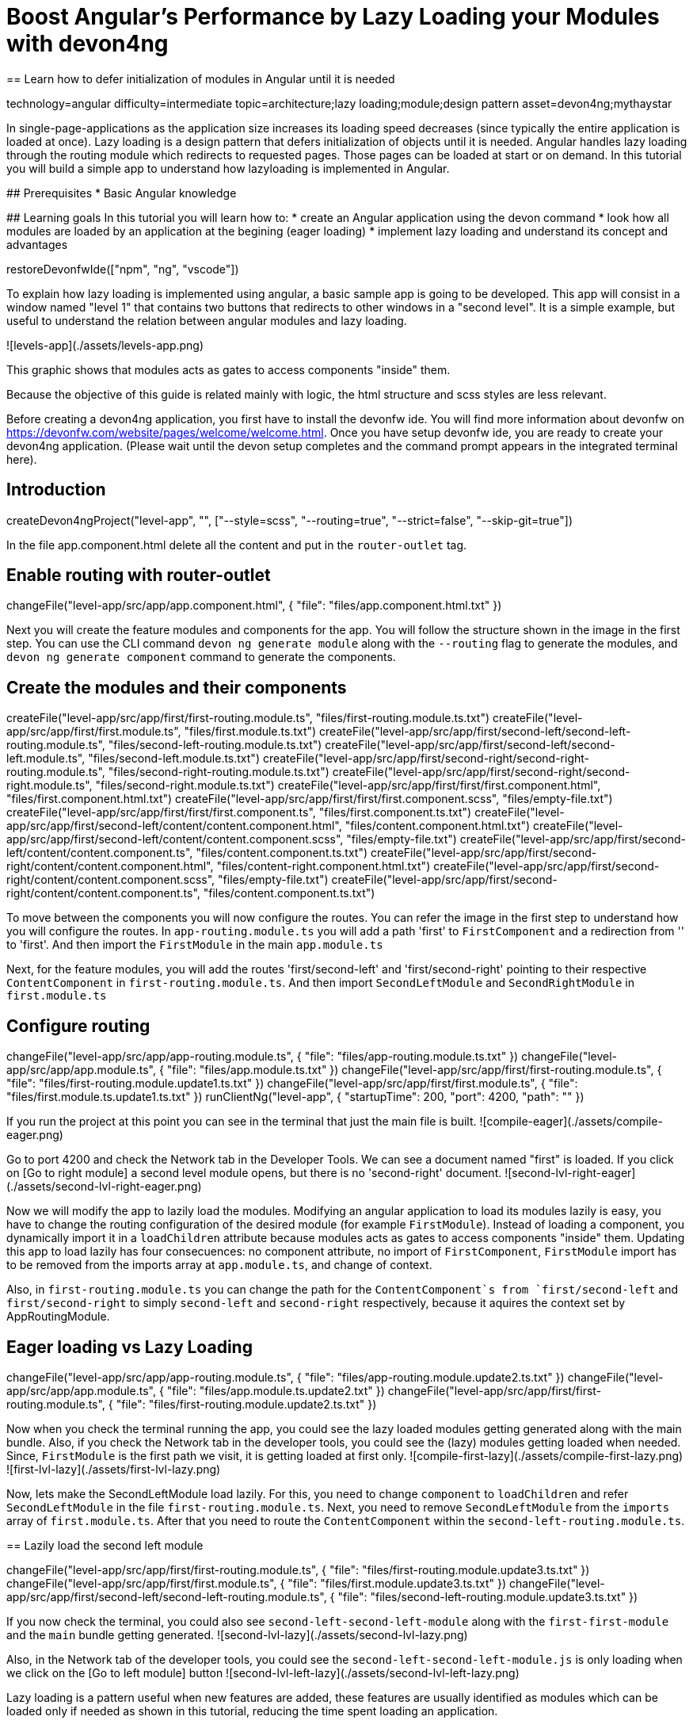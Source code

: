 = Boost Angular’s Performance by Lazy Loading your Modules with devon4ng
== Learn how to defer initialization of modules in Angular until it is needed

[tags]
--
technology=angular
difficulty=intermediate
topic=architecture;lazy loading;module;design pattern
asset=devon4ng;mythaystar
--

====
In single-page-applications as the application size increases its loading speed decreases (since typically the entire application is loaded at once). Lazy loading is a design pattern that defers initialization of objects until it is needed. Angular handles lazy loading through the routing module which redirects to requested pages. Those pages can be loaded at start or on demand. In this tutorial you will build a simple app to understand how lazyloading is implemented in Angular.

## Prerequisites
* Basic Angular knowledge

## Learning goals
In this tutorial you will learn how to:
* create an Angular application using the devon command
* look how all modules are loaded by an application at the begining (eager loading)
* implement lazy loading and understand its concept and advantages
====

[step]
--
restoreDevonfwIde(["npm", "ng", "vscode"])
--

To explain how lazy loading is implemented using angular, a basic sample app is going to be developed. This app will consist in a window named "level 1" that contains two buttons that redirects to other windows in a "second level". It is a simple example, but useful to understand the relation between angular modules and lazy loading.

![levels-app](./assets/levels-app.png)

This graphic shows that modules acts as gates to access components "inside" them.

Because the objective of this guide is related mainly with logic, the html structure and scss styles are less relevant.

Before creating a devon4ng application, you first have to install the devonfw ide. You will find more information about devonfw on https://devonfw.com/website/pages/welcome/welcome.html.
Once you have setup devonfw ide, you are ready to create your devon4ng application. (Please wait until the devon setup completes and the command prompt appears in the integrated terminal here).
[step]
== Introduction
--
createDevon4ngProject("level-app", "", ["--style=scss", "--routing=true", "--strict=false", "--skip-git=true"])
--

In the file app.component.html delete all the content and put in the `router-outlet` tag.
[step]
== Enable routing with router-outlet
--
changeFile("level-app/src/app/app.component.html", { "file": "files/app.component.html.txt" })
--

Next you will create the feature modules and components for the app. You will follow the structure shown in the image in the first step. You can use the CLI command `devon ng generate module` along with the `--routing` flag to generate the modules, and `devon ng generate component` command to generate the components.
[step]
== Create the modules and their components
--
createFile("level-app/src/app/first/first-routing.module.ts", "files/first-routing.module.ts.txt")
createFile("level-app/src/app/first/first.module.ts", "files/first.module.ts.txt")
createFile("level-app/src/app/first/second-left/second-left-routing.module.ts", "files/second-left-routing.module.ts.txt")
createFile("level-app/src/app/first/second-left/second-left.module.ts", "files/second-left.module.ts.txt")
createFile("level-app/src/app/first/second-right/second-right-routing.module.ts", "files/second-right-routing.module.ts.txt")
createFile("level-app/src/app/first/second-right/second-right.module.ts", "files/second-right.module.ts.txt")
createFile("level-app/src/app/first/first/first.component.html", "files/first.component.html.txt")
createFile("level-app/src/app/first/first/first.component.scss", "files/empty-file.txt")
createFile("level-app/src/app/first/first/first.component.ts", "files/first.component.ts.txt")
createFile("level-app/src/app/first/second-left/content/content.component.html", "files/content.component.html.txt")
createFile("level-app/src/app/first/second-left/content/content.component.scss", "files/empty-file.txt")
createFile("level-app/src/app/first/second-left/content/content.component.ts", "files/content.component.ts.txt")
createFile("level-app/src/app/first/second-right/content/content.component.html", "files/content-right.component.html.txt")
createFile("level-app/src/app/first/second-right/content/content.component.scss", "files/empty-file.txt")
createFile("level-app/src/app/first/second-right/content/content.component.ts", "files/content.component.ts.txt")
--

To move between the components you will now configure the routes. You can refer the image in the first step to understand how you will configure the routes.
In `app-routing.module.ts` you will add a path 'first' to `FirstComponent` and a redirection from '' to 'first'. And then import the `FirstModule` in the main `app.module.ts`

Next, for the feature modules, you will add the routes 'first/second-left' and 'first/second-right' pointing to their respective `ContentComponent` in `first-routing.module.ts`. And then import `SecondLeftModule` and `SecondRightModule` in `first.module.ts`
[step]
== Configure routing
--
changeFile("level-app/src/app/app-routing.module.ts", { "file": "files/app-routing.module.ts.txt" })
changeFile("level-app/src/app/app.module.ts", { "file": "files/app.module.ts.txt" })
changeFile("level-app/src/app/first/first-routing.module.ts", { "file": "files/first-routing.module.update1.ts.txt" })
changeFile("level-app/src/app/first/first.module.ts", { "file": "files/first.module.ts.update1.ts.txt" })
runClientNg("level-app", { "startupTime": 200, "port": 4200, "path": "" })
--

If you run the project at this point you can see in the terminal that just the main file is built.
![compile-eager](./assets/compile-eager.png)

Go to port 4200 and check the Network tab in the Developer Tools. We can see a document named "first" is loaded. If you click on [Go to right module] a second level module opens, but there is no 'second-right' document.
![second-lvl-right-eager](./assets/second-lvl-right-eager.png)

Now we will modify the app to lazily load the modules. Modifying an angular application to load its modules lazily is easy, you have to change the routing configuration of the desired module (for example `FirstModule`). Instead of loading a component, you dynamically import it in a `loadChildren` attribute because modules acts as gates to access components "inside" them. Updating this app to load lazily has four consecuences: no component attribute, no import of `FirstComponent`, `FirstModule` import has to be removed from the imports array at `app.module.ts`, and change of context.

Also, in `first-routing.module.ts` you can change the path for the `ContentComponent`s from `first/second-left` and `first/second-right` to simply `second-left` and `second-right` respectively,  because it aquires the context set by AppRoutingModule.
[step]
== Eager loading vs Lazy Loading
--
changeFile("level-app/src/app/app-routing.module.ts", { "file": "files/app-routing.module.update2.ts.txt" })
changeFile("level-app/src/app/app.module.ts", { "file": "files/app.module.ts.update2.txt" })
changeFile("level-app/src/app/first/first-routing.module.ts", { "file": "files/first-routing.module.update2.ts.txt" })
--

====
Now when you check the terminal running the app, you could see the lazy loaded modules getting generated along with the main bundle. Also, if you check the Network tab in the developer tools, you could see the (lazy) modules getting loaded when needed. Since, `FirstModule` is the first path we visit, it is getting loaded at first only.
![compile-first-lazy](./assets/compile-first-lazy.png)
![first-lvl-lazy](./assets/first-lvl-lazy.png)

Now, lets make the SecondLeftModule load lazily. For this, you need to change `component` to `loadChildren` and refer `SecondLeftModule` in the file `first-routing.module.ts`. Next, you need to remove `SecondLeftModule` from the `imports` array of `first.module.ts`. After that you need to route the `ContentComponent` within the `second-left-routing.module.ts`.
[step]
== Lazily load the second left module
--
changeFile("level-app/src/app/first/first-routing.module.ts", { "file": "files/first-routing.module.update3.ts.txt" })
changeFile("level-app/src/app/first/first.module.ts", { "file": "files/first.module.update3.ts.txt" })
changeFile("level-app/src/app/first/second-left/second-left-routing.module.ts", { "file": "files/second-left-routing.module.update3.ts.txt" })
--
If you now check the terminal, you could also see `second-left-second-left-module` along with the `first-first-module` and the `main` bundle getting generated. 
![second-lvl-lazy](./assets/second-lvl-lazy.png)

Also, in the Network tab of the developer tools, you could see the `second-left-second-left-module.js` is only loading when we click on the [Go to left module] button
![second-lvl-left-lazy](./assets/second-lvl-left-lazy.png)
====

====
Lazy loading is a pattern useful when new features are added, these features are usually identified as modules which can be loaded only if needed as shown in this tutorial, reducing the time spent loading an application.
====